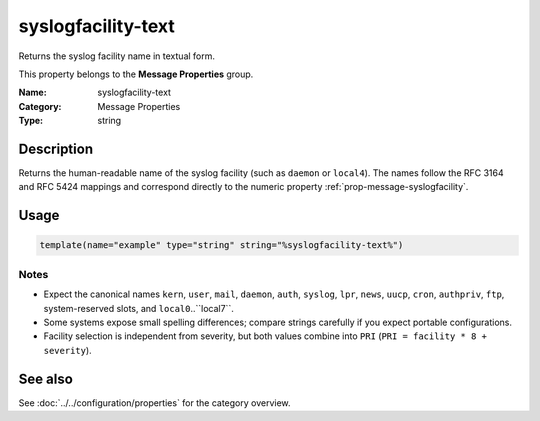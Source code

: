 .. _prop-message-syslogfacility-text:
.. _properties.message.syslogfacility-text:

syslogfacility-text
===================

.. index::
   single: properties; syslogfacility-text
   single: syslogfacility-text

.. summary-start

Returns the syslog facility name in textual form.

.. summary-end

This property belongs to the **Message Properties** group.

:Name: syslogfacility-text
:Category: Message Properties
:Type: string

Description
-----------
Returns the human-readable name of the syslog facility (such as ``daemon`` or
``local4``). The names follow the RFC 3164 and RFC 5424 mappings and correspond
directly to the numeric property :ref:`prop-message-syslogfacility`.

Usage
-----
.. _properties.message.syslogfacility-text-usage:

.. code-block:: rsyslog

   template(name="example" type="string" string="%syslogfacility-text%")

Notes
~~~~~
- Expect the canonical names ``kern``, ``user``, ``mail``, ``daemon``,
  ``auth``, ``syslog``, ``lpr``, ``news``, ``uucp``, ``cron``, ``authpriv``,
  ``ftp``, system-reserved slots, and ``local0``..``local7``.
- Some systems expose small spelling differences; compare strings carefully if
  you expect portable configurations.
- Facility selection is independent from severity, but both values combine into
  ``PRI`` (``PRI = facility * 8 + severity``).

See also
--------
See :doc:`../../configuration/properties` for the category overview.
